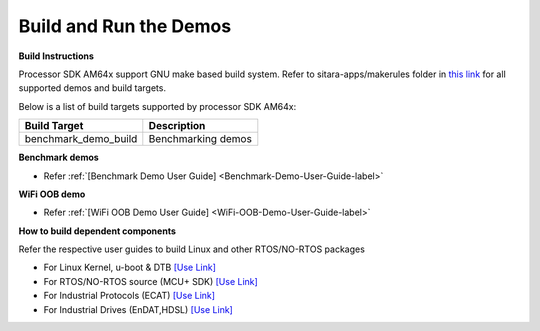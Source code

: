 Build and Run the Demos
======================================

**Build Instructions**

Processor SDK AM64x support GNU make based build system. Refer to
sitara-apps/makerules folder in `this link <https://git.ti.com/cgit/processor-sdk/sitara-apps/>`__
for all supported demos and build targets.

Below is a list of build targets supported by processor SDK AM64x:

+-----------------------+-----------------------------------------------------------------------+
| **Build Target**      |   **Description**                                                     |
+-----------------------+-----------------------------------------------------------------------+
| benchmark_demo_build  | Benchmarking demos                                                    |
+-----------------------+-----------------------------------------------------------------------+


**Benchmark demos**

-  Refer :ref:`[Benchmark Demo User Guide] <Benchmark-Demo-User-Guide-label>`

**WiFi OOB demo**

-  Refer :ref:`[WiFi OOB Demo User Guide] <WiFi-OOB-Demo-User-Guide-label>`

**How to build dependent components**

Refer the respective user guides to build Linux and other RTOS/NO-RTOS packages

-  For Linux Kernel, u-boot & DTB     `[Use Link] <../../../linux/Foundational_Components.html>`__
-  For RTOS/NO-RTOS source (MCU+ SDK) `[Use Link] <https://software-dl.ti.com/mcu-plus-sdk/esd/AM64X/10_01_00_32/exports/docs/api_guide_am64x/index.html>`__
-  For Industrial Protocols (ECAT)    `[Use Link] <https://software-dl.ti.com/mcu-plus-sdk/esd/AM64X/10_01_00_32/exports/docs/api_guide_am64x/INDUSTRIAL_COMMS.html>`__
-  For Industrial Drives (EnDAT,HDSL) `[Use Link] <https://software-dl.ti.com/mcu-plus-sdk/esd/AM64X/10_01_00_32/exports/docs/api_guide_am64x/EXAMPLES_MOTORCONTROL.html>`__



